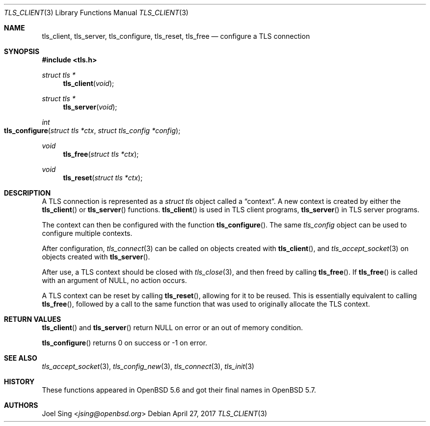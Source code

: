 .\" $OpenBSD: tls_client.3,v 1.3 2017/04/27 20:41:08 schwarze Exp $
.\"
.\" Copyright (c) 2014 Ted Unangst <tedu@openbsd.org>
.\"
.\" Permission to use, copy, modify, and distribute this software for any
.\" purpose with or without fee is hereby granted, provided that the above
.\" copyright notice and this permission notice appear in all copies.
.\"
.\" THE SOFTWARE IS PROVIDED "AS IS" AND THE AUTHOR DISCLAIMS ALL WARRANTIES
.\" WITH REGARD TO THIS SOFTWARE INCLUDING ALL IMPLIED WARRANTIES OF
.\" MERCHANTABILITY AND FITNESS. IN NO EVENT SHALL THE AUTHOR BE LIABLE FOR
.\" ANY SPECIAL, DIRECT, INDIRECT, OR CONSEQUENTIAL DAMAGES OR ANY DAMAGES
.\" WHATSOEVER RESULTING FROM LOSS OF USE, DATA OR PROFITS, WHETHER IN AN
.\" ACTION OF CONTRACT, NEGLIGENCE OR OTHER TORTIOUS ACTION, ARISING OUT OF
.\" OR IN CONNECTION WITH THE USE OR PERFORMANCE OF THIS SOFTWARE.
.\"
.Dd $Mdocdate: April 27 2017 $
.Dt TLS_CLIENT 3
.Os
.Sh NAME
.Nm tls_client ,
.Nm tls_server ,
.Nm tls_configure ,
.Nm tls_reset ,
.Nm tls_free
.Nd configure a TLS connection
.Sh SYNOPSIS
.In tls.h
.Ft struct tls *
.Fn tls_client void
.Ft struct tls *
.Fn tls_server void
.Ft int
.Fo tls_configure
.Fa "struct tls *ctx"
.Fa "struct tls_config *config"
.Fc
.Ft void
.Fn tls_free "struct tls *ctx"
.Ft void
.Fn tls_reset "struct tls *ctx"
.Sh DESCRIPTION
A TLS connection is represented as a
.Vt struct tls
object called a
.Dq context .
A new context is created by either the
.Fn tls_client
or
.Fn tls_server
functions.
.Fn tls_client
is used in TLS client programs,
.Fn tls_server
in TLS server programs.
.Pp
The context can then be configured with the function
.Fn tls_configure .
The same
.Vt tls_config
object can be used to configure multiple contexts.
.Pp
After configuration,
.Xr tls_connect 3
can be called on objects created with
.Fn tls_client ,
and
.Xr tls_accept_socket 3
on objects created with
.Fn tls_server .
.Pp
After use, a TLS context should be closed with
.Xr tls_close 3 ,
and then freed by calling
.Fn tls_free .
If
.Fn tls_free
is called with an argument of
.Dv NULL ,
no action occurs.
.Pp
A TLS context can be reset by calling
.Fn tls_reset ,
allowing for it to be reused.
This is essentially equivalent to calling
.Fn tls_free ,
followed by a call to the same function that was used to originally allocate
the TLS context.
.Sh RETURN VALUES
.Fn tls_client
and
.Fn tls_server
return
.Dv NULL
on error or an out of memory condition.
.Pp
.Fn tls_configure
returns 0 on success or -1 on error.
.Sh SEE ALSO
.Xr tls_accept_socket 3 ,
.Xr tls_config_new 3 ,
.Xr tls_connect 3 ,
.Xr tls_init 3
.Sh HISTORY
These functions appeared in
.Ox 5.6
and got their final names in
.Ox 5.7 .
.Sh AUTHORS
.An Joel Sing Aq Mt jsing@openbsd.org
